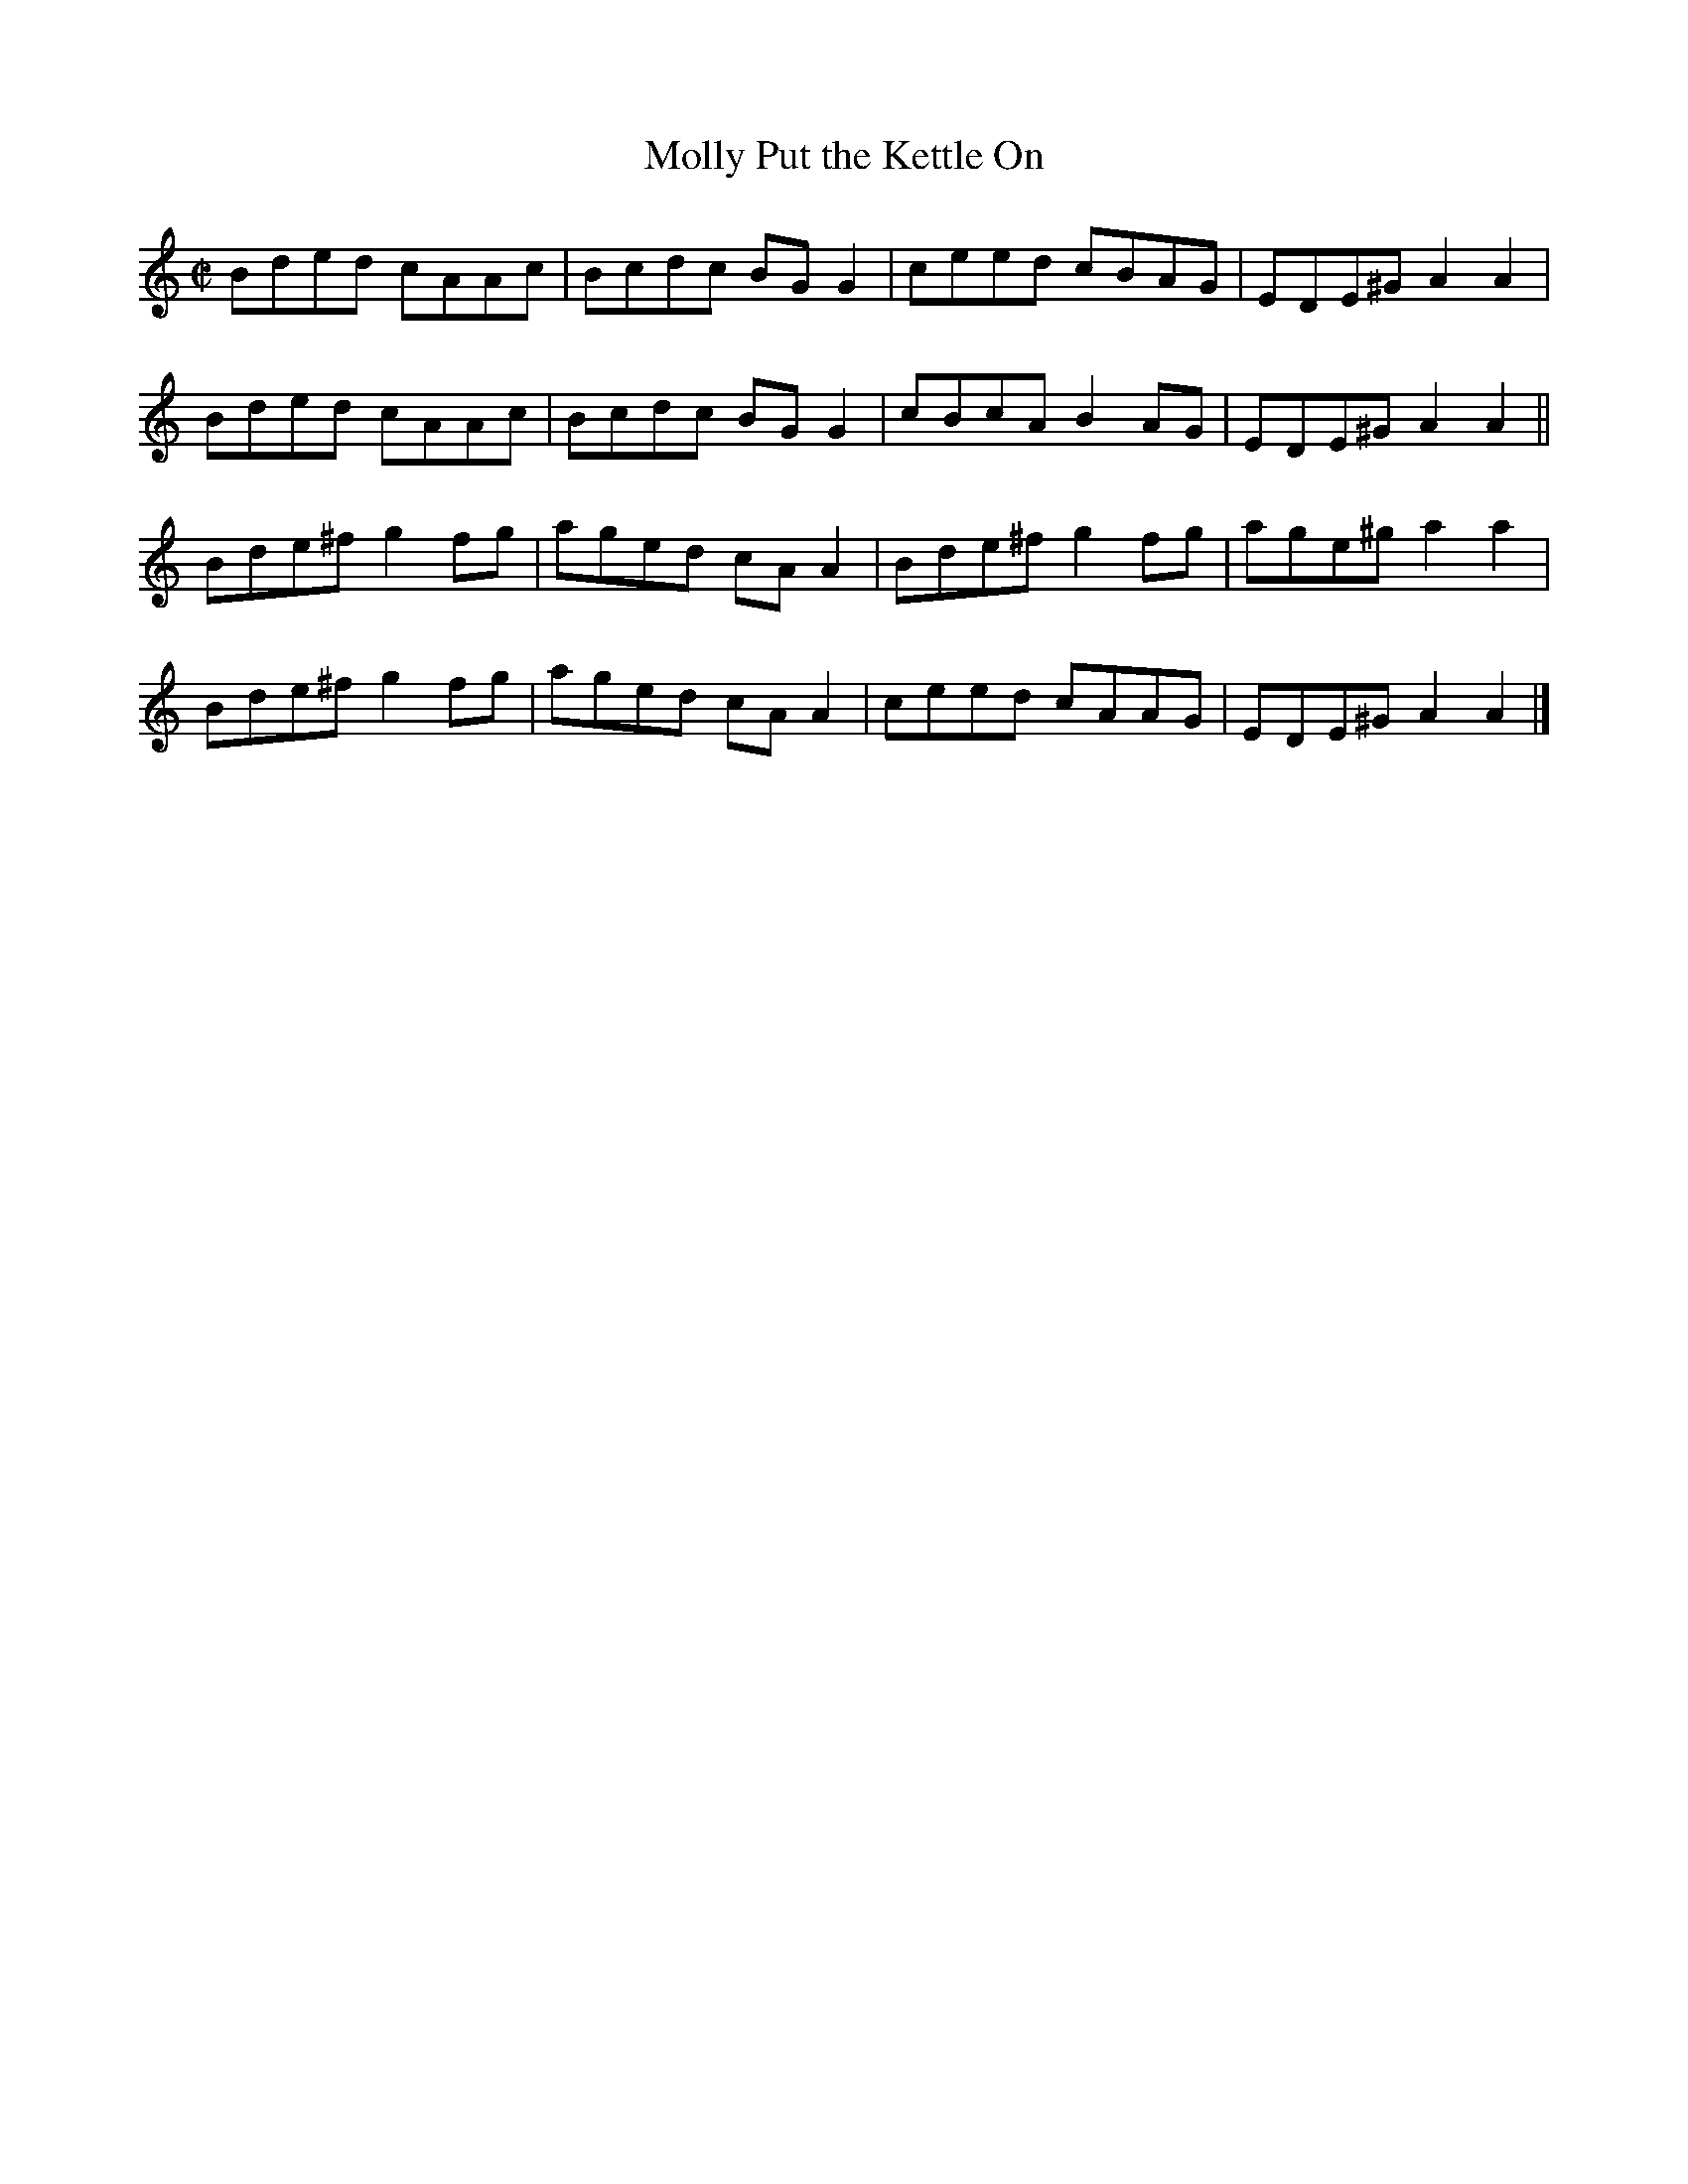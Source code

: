 X:1363
T:Molly Put the Kettle On
R:Reel
N:Collected by Mc Namara
B:O'Neill's 1363
M:C|
L:1/8
K:Am
Bded cAAc|Bcdc BGG2|ceed cBAG|EDE^GA2A2|
Bded cAAc|Bcdc BGG2|cBcAB2AG|EDE^GA2A2||
Bde^fg2fg|aged cAA2|Bde^fg2fg|age^ga2a2|
Bde^fg2fg|aged cAA2|ceed cAAG|EDE^GA2A2|]
